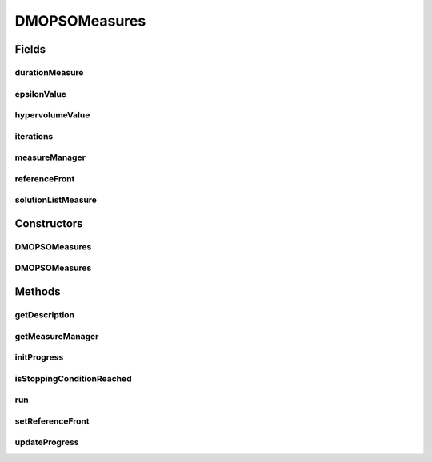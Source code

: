 .. java:import:: org.uma.jmetal.measure Measurable

.. java:import:: org.uma.jmetal.measure MeasureManager

.. java:import:: org.uma.jmetal.measure.impl BasicMeasure

.. java:import:: org.uma.jmetal.measure.impl CountingMeasure

.. java:import:: org.uma.jmetal.measure.impl DurationMeasure

.. java:import:: org.uma.jmetal.measure.impl SimpleMeasureManager

.. java:import:: org.uma.jmetal.problem DoubleProblem

.. java:import:: org.uma.jmetal.qualityindicator.impl Epsilon

.. java:import:: org.uma.jmetal.qualityindicator.impl.hypervolume PISAHypervolume

.. java:import:: org.uma.jmetal.solution DoubleSolution

.. java:import:: org.uma.jmetal.util.front Front

.. java:import:: org.uma.jmetal.util.front.imp ArrayFront

.. java:import:: java.util List

DMOPSOMeasures
==============

.. java:package:: org.uma.jmetal.algorithm.multiobjective.dmopso
   :noindex:

.. java:type:: @SuppressWarnings public class DMOPSOMeasures extends DMOPSO implements Measurable

Fields
------
durationMeasure
^^^^^^^^^^^^^^^

.. java:field:: protected DurationMeasure durationMeasure
   :outertype: DMOPSOMeasures

epsilonValue
^^^^^^^^^^^^

.. java:field:: protected BasicMeasure<Double> epsilonValue
   :outertype: DMOPSOMeasures

hypervolumeValue
^^^^^^^^^^^^^^^^

.. java:field:: protected BasicMeasure<Double> hypervolumeValue
   :outertype: DMOPSOMeasures

iterations
^^^^^^^^^^

.. java:field:: protected CountingMeasure iterations
   :outertype: DMOPSOMeasures

measureManager
^^^^^^^^^^^^^^

.. java:field:: protected SimpleMeasureManager measureManager
   :outertype: DMOPSOMeasures

referenceFront
^^^^^^^^^^^^^^

.. java:field:: protected Front referenceFront
   :outertype: DMOPSOMeasures

solutionListMeasure
^^^^^^^^^^^^^^^^^^^

.. java:field:: protected BasicMeasure<List<DoubleSolution>> solutionListMeasure
   :outertype: DMOPSOMeasures

Constructors
------------
DMOPSOMeasures
^^^^^^^^^^^^^^

.. java:constructor:: public DMOPSOMeasures(DoubleProblem problem, int swarmSize, int maxIterations, double r1Min, double r1Max, double r2Min, double r2Max, double c1Min, double c1Max, double c2Min, double c2Max, double weightMin, double weightMax, double changeVelocity1, double changeVelocity2, FunctionType functionType, String dataDirectory, int maxAge)
   :outertype: DMOPSOMeasures

DMOPSOMeasures
^^^^^^^^^^^^^^

.. java:constructor:: public DMOPSOMeasures(DoubleProblem problem, int swarmSize, int maxIterations, double r1Min, double r1Max, double r2Min, double r2Max, double c1Min, double c1Max, double c2Min, double c2Max, double weightMin, double weightMax, double changeVelocity1, double changeVelocity2, FunctionType functionType, String dataDirectory, int maxAge, String name)
   :outertype: DMOPSOMeasures

Methods
-------
getDescription
^^^^^^^^^^^^^^

.. java:method:: @Override public String getDescription()
   :outertype: DMOPSOMeasures

getMeasureManager
^^^^^^^^^^^^^^^^^

.. java:method:: @Override public MeasureManager getMeasureManager()
   :outertype: DMOPSOMeasures

initProgress
^^^^^^^^^^^^

.. java:method:: @Override protected void initProgress()
   :outertype: DMOPSOMeasures

isStoppingConditionReached
^^^^^^^^^^^^^^^^^^^^^^^^^^

.. java:method:: @Override protected boolean isStoppingConditionReached()
   :outertype: DMOPSOMeasures

run
^^^

.. java:method:: @Override public void run()
   :outertype: DMOPSOMeasures

setReferenceFront
^^^^^^^^^^^^^^^^^

.. java:method:: public void setReferenceFront(Front referenceFront)
   :outertype: DMOPSOMeasures

updateProgress
^^^^^^^^^^^^^^

.. java:method:: @Override protected void updateProgress()
   :outertype: DMOPSOMeasures

